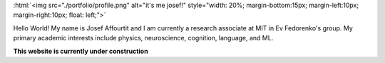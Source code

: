 .. title: Hello world!
.. slug: index
.. date: 2020-07-06 12:24:34 UTC-04:00
.. tags: 
.. category: 
.. link: 
.. description: 
.. type: text
.. hidetitle: true

:html:`<img src="./portfolio/profile.png" alt="it's me josef!" style="width: 20%; margin-bottom:15px; margin-left:10px; margin-right:10px;  float: left;">`

Hello World! My name is Josef Affourtit and I am currently a research associate at MIT in Ev Fedorenko's group. My primary academic interests include physics, neuroscience, cognition, language, and ML.

**This website is currently under construction**
